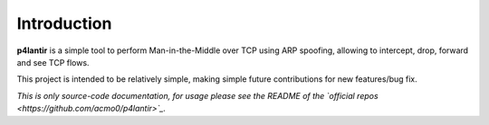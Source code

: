 Introduction
============

.. image:: https://raw.githubusercontent.com/acmo0/p4lantir/main/imgs/logo.svg
    :alt: p4lantir logo

**p4lantir** is a simple tool to perform Man-in-the-Middle over TCP using ARP spoofing, allowing to intercept, drop, forward and see TCP flows.

This project is intended to be relatively simple, making simple future contributions for new features/bug fix.


*This is only source-code documentation, for usage please see the README of the `official repos <https://github.com/acmo0/p4lantir>`_.*
